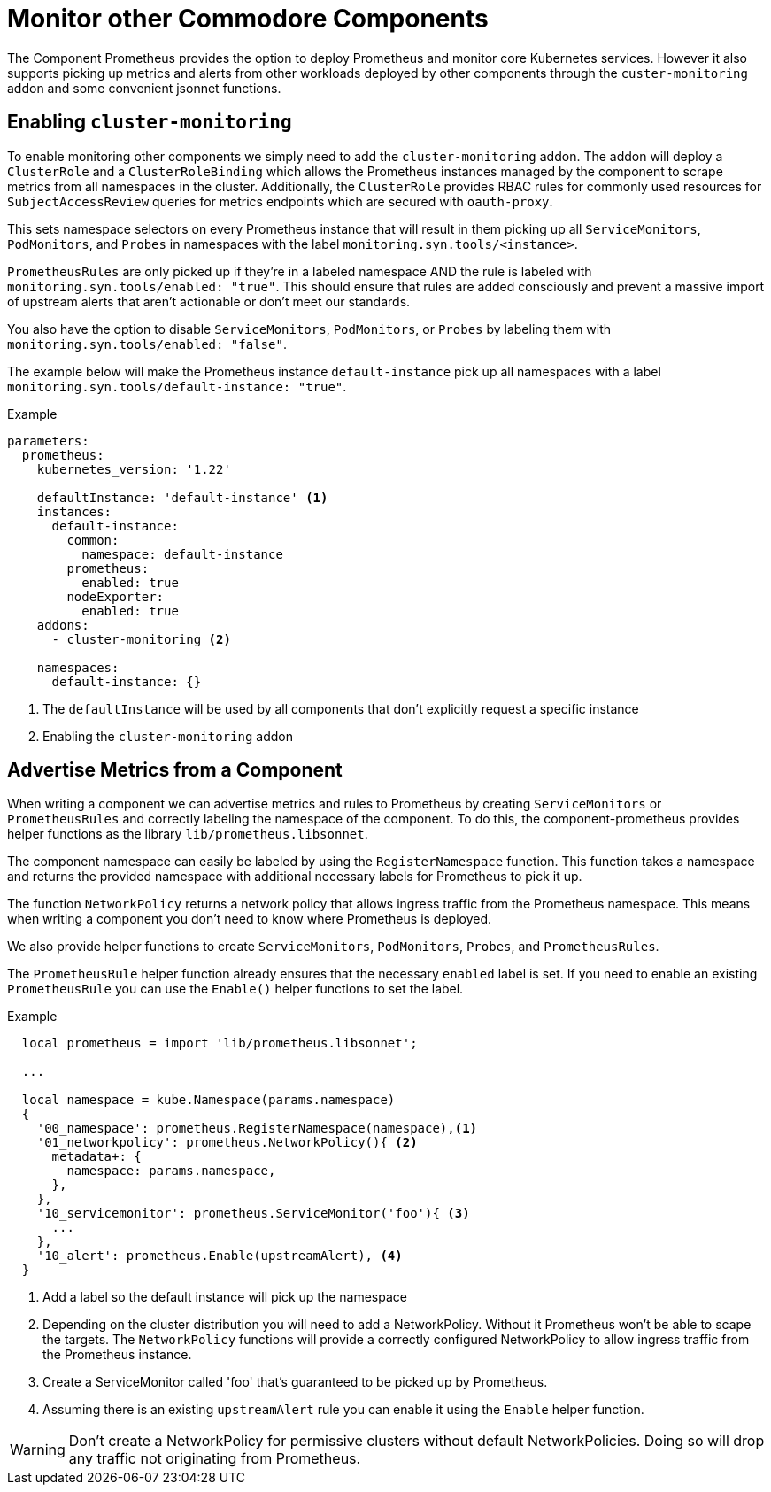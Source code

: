 = Monitor other Commodore Components

The Component Prometheus provides the option to deploy Prometheus and monitor core Kubernetes services.
However it also supports picking up metrics and alerts from other workloads deployed by other components through the `custer-monitoring` addon and some convenient jsonnet functions.


== Enabling `cluster-monitoring`

To enable monitoring other components we simply need to add the `cluster-monitoring` addon.
The addon will deploy a `ClusterRole` and a `ClusterRoleBinding` which allows the Prometheus instances managed by the component to scrape metrics from all namespaces in the cluster.
Additionally, the `ClusterRole` provides RBAC rules for commonly used resources for `SubjectAccessReview` queries for metrics endpoints which are secured with `oauth-proxy`.

This sets namespace selectors on every Prometheus instance that will result in them picking up all `ServiceMonitors`, `PodMonitors`, and `Probes` in namespaces with the label `monitoring.syn.tools/<instance>`.

`PrometheusRules` are only picked up if they're in a labeled namespace AND the rule is labeled with `monitoring.syn.tools/enabled: "true"`.
This should ensure that rules are added consciously and prevent a massive import of upstream alerts that aren't actionable or don't meet our standards.

You also have the option to disable `ServiceMonitors`, `PodMonitors`, or `Probes` by labeling them with `monitoring.syn.tools/enabled: "false"`.

The example below will make the Prometheus instance `default-instance` pick up all namespaces with a label `monitoring.syn.tools/default-instance: "true"`.

.Example
[source,yaml]
----
parameters:
  prometheus:
    kubernetes_version: '1.22'

    defaultInstance: 'default-instance' <1>
    instances:
      default-instance:
        common:
          namespace: default-instance
        prometheus:
          enabled: true
        nodeExporter:
          enabled: true
    addons:
      - cluster-monitoring <2>

    namespaces:
      default-instance: {}
----
<1> The `defaultInstance` will be used by all components that don't explicitly request a specific instance
<2> Enabling the `cluster-monitoring` addon


== Advertise Metrics from a Component

When writing a component we can advertise metrics and rules to Prometheus by creating `ServiceMonitors` or `PrometheusRules` and correctly labeling the namespace of the component.
To do this, the component-prometheus provides helper functions as the library `lib/prometheus.libsonnet`.

The component namespace can easily be labeled by using the `RegisterNamespace` function.
This function takes a namespace and returns the provided namespace with additional necessary labels for Prometheus to pick it up.

The function `NetworkPolicy` returns a network policy that allows ingress traffic from the Prometheus namespace.
This means when writing a component you don't need to know where Prometheus is deployed.

We also provide helper functions to create `ServiceMonitors`, `PodMonitors`, `Probes`, and `PrometheusRules`.

The `PrometheusRule` helper function already ensures that the necessary `enabled` label is set.
If you need to enable an existing `PrometheusRule` you can use the `Enable()` helper functions to set the label.


.Example
[source,jsonnet]
----
  local prometheus = import 'lib/prometheus.libsonnet';

  ...

  local namespace = kube.Namespace(params.namespace)
  {
    '00_namespace': prometheus.RegisterNamespace(namespace),<1>
    '01_networkpolicy': prometheus.NetworkPolicy(){ <2>
      metadata+: {
        namespace: params.namespace,
      },
    },
    '10_servicemonitor': prometheus.ServiceMonitor('foo'){ <3>
      ...
    },
    '10_alert': prometheus.Enable(upstreamAlert), <4>
  }
----
<1> Add a label so the default instance will pick up the namespace
<2> Depending on the cluster distribution you will need to add a NetworkPolicy.
Without it Prometheus won't be able to scape the targets.
The `NetworkPolicy` functions will provide a correctly configured NetworkPolicy to allow ingress traffic from the Prometheus instance.
<3> Create a ServiceMonitor called 'foo' that's guaranteed to be picked up by Prometheus.
<4> Assuming there is an existing `upstreamAlert` rule you can enable it using the `Enable` helper function.

WARNING: Don't create a NetworkPolicy for permissive clusters without default NetworkPolicies.
Doing so will drop any traffic not originating from Prometheus.
